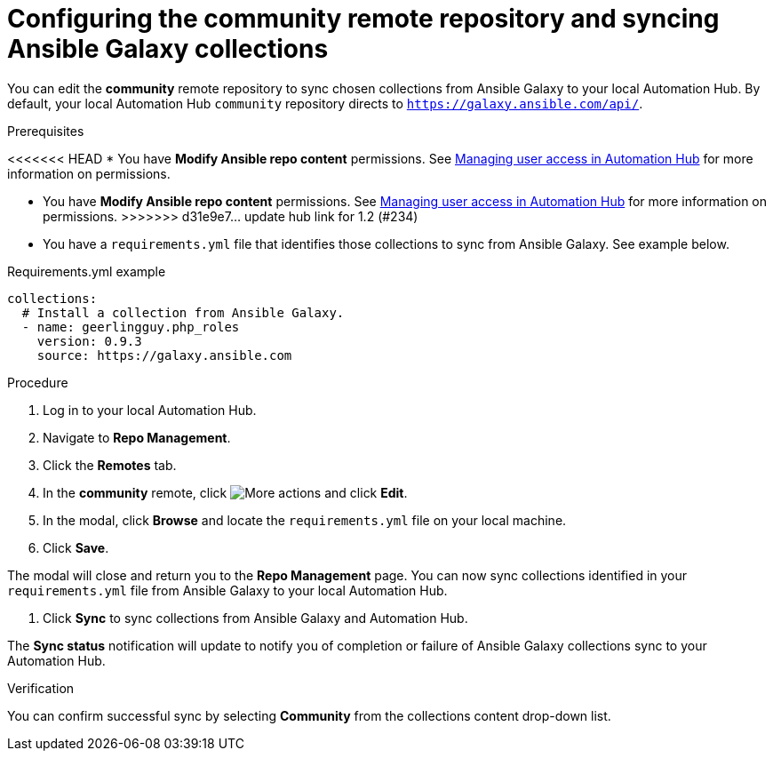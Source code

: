 // Module included in the following assemblies:
// obtaining-token/master.adoc
[id="proc-set-community-remote"]
= Configuring the community remote repository and syncing Ansible Galaxy collections

You can edit the *community* remote repository to sync chosen collections from Ansible Galaxy to your local Automation Hub.
By default, your local Automation Hub `community` repository directs to `https://galaxy.ansible.com/api/`.

.Prerequisites

<<<<<<< HEAD
* You have *Modify Ansible repo content* permissions. See https://access.redhat.com/documentation/en-us/red_hat_ansible_automation_platform/1.0/html/managing-user-access/index[Managing user access in Automation Hub] for more information on permissions.
=======
* You have *Modify Ansible repo content* permissions. See https://access.redhat.com/documentation/en-us/red_hat_ansible_automation_platform/1.2/html/managing_user_access_in_private_automation_hub/index[Managing user access in Automation Hub] for more information on permissions.
>>>>>>> d31e9e7... update hub link for 1.2 (#234)
* You have a `requirements.yml` file that identifies those collections to sync from Ansible Galaxy. See example below.

.Requirements.yml example
-----
collections:
  # Install a collection from Ansible Galaxy.
  - name: geerlingguy.php_roles
    version: 0.9.3
    source: https://galaxy.ansible.com
-----

.Procedure
. Log in to your local Automation Hub.
. Navigate to *Repo Management*.
. Click the *Remotes* tab.
. In the *community* remote, click image:more_actions.png[More actions] and click *Edit*.
. In the modal, click *Browse* and locate the `requirements.yml` file on your local machine.
. Click *Save*.

The modal will close and return you to the *Repo Management* page. You can now sync collections identified in your `requirements.yml` file from Ansible Galaxy to your local Automation Hub.

. Click *Sync* to sync collections from Ansible Galaxy and Automation Hub.

The *Sync status* notification will update to notify you of completion or failure of Ansible Galaxy collections sync to your Automation Hub.

.Verification

You can confirm successful sync by selecting *Community* from the collections content drop-down list.
